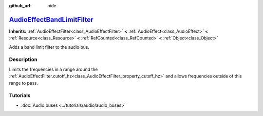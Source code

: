 :github_url: hide

.. DO NOT EDIT THIS FILE!!!
.. Generated automatically from Godot engine sources.
.. Generator: https://github.com/godotengine/godot/tree/master/doc/tools/make_rst.py.
.. XML source: https://github.com/godotengine/godot/tree/master/doc/classes/AudioEffectBandLimitFilter.xml.

.. _class_AudioEffectBandLimitFilter:

`AudioEffectBandLimitFilter <https://github.com/godotengine/godot/blob/master/servers/audio/effects/audio_effect_filter.h#L146>`_
=================================================================================================================================

**Inherits:** :ref:`AudioEffectFilter<class_AudioEffectFilter>` **<** :ref:`AudioEffect<class_AudioEffect>` **<** :ref:`Resource<class_Resource>` **<** :ref:`RefCounted<class_RefCounted>` **<** :ref:`Object<class_Object>`

Adds a band limit filter to the audio bus.

.. rst-class:: classref-introduction-group

Description
-----------

Limits the frequencies in a range around the :ref:`AudioEffectFilter.cutoff_hz<class_AudioEffectFilter_property_cutoff_hz>` and allows frequencies outside of this range to pass.

.. rst-class:: classref-introduction-group

Tutorials
---------

- :doc:`Audio buses <../tutorials/audio/audio_buses>`

.. |virtual| replace:: :abbr:`virtual (This method should typically be overridden by the user to have any effect.)`
.. |const| replace:: :abbr:`const (This method has no side effects. It doesn't modify any of the instance's member variables.)`
.. |vararg| replace:: :abbr:`vararg (This method accepts any number of arguments after the ones described here.)`
.. |constructor| replace:: :abbr:`constructor (This method is used to construct a type.)`
.. |static| replace:: :abbr:`static (This method doesn't need an instance to be called, so it can be called directly using the class name.)`
.. |operator| replace:: :abbr:`operator (This method describes a valid operator to use with this type as left-hand operand.)`
.. |bitfield| replace:: :abbr:`BitField (This value is an integer composed as a bitmask of the following flags.)`
